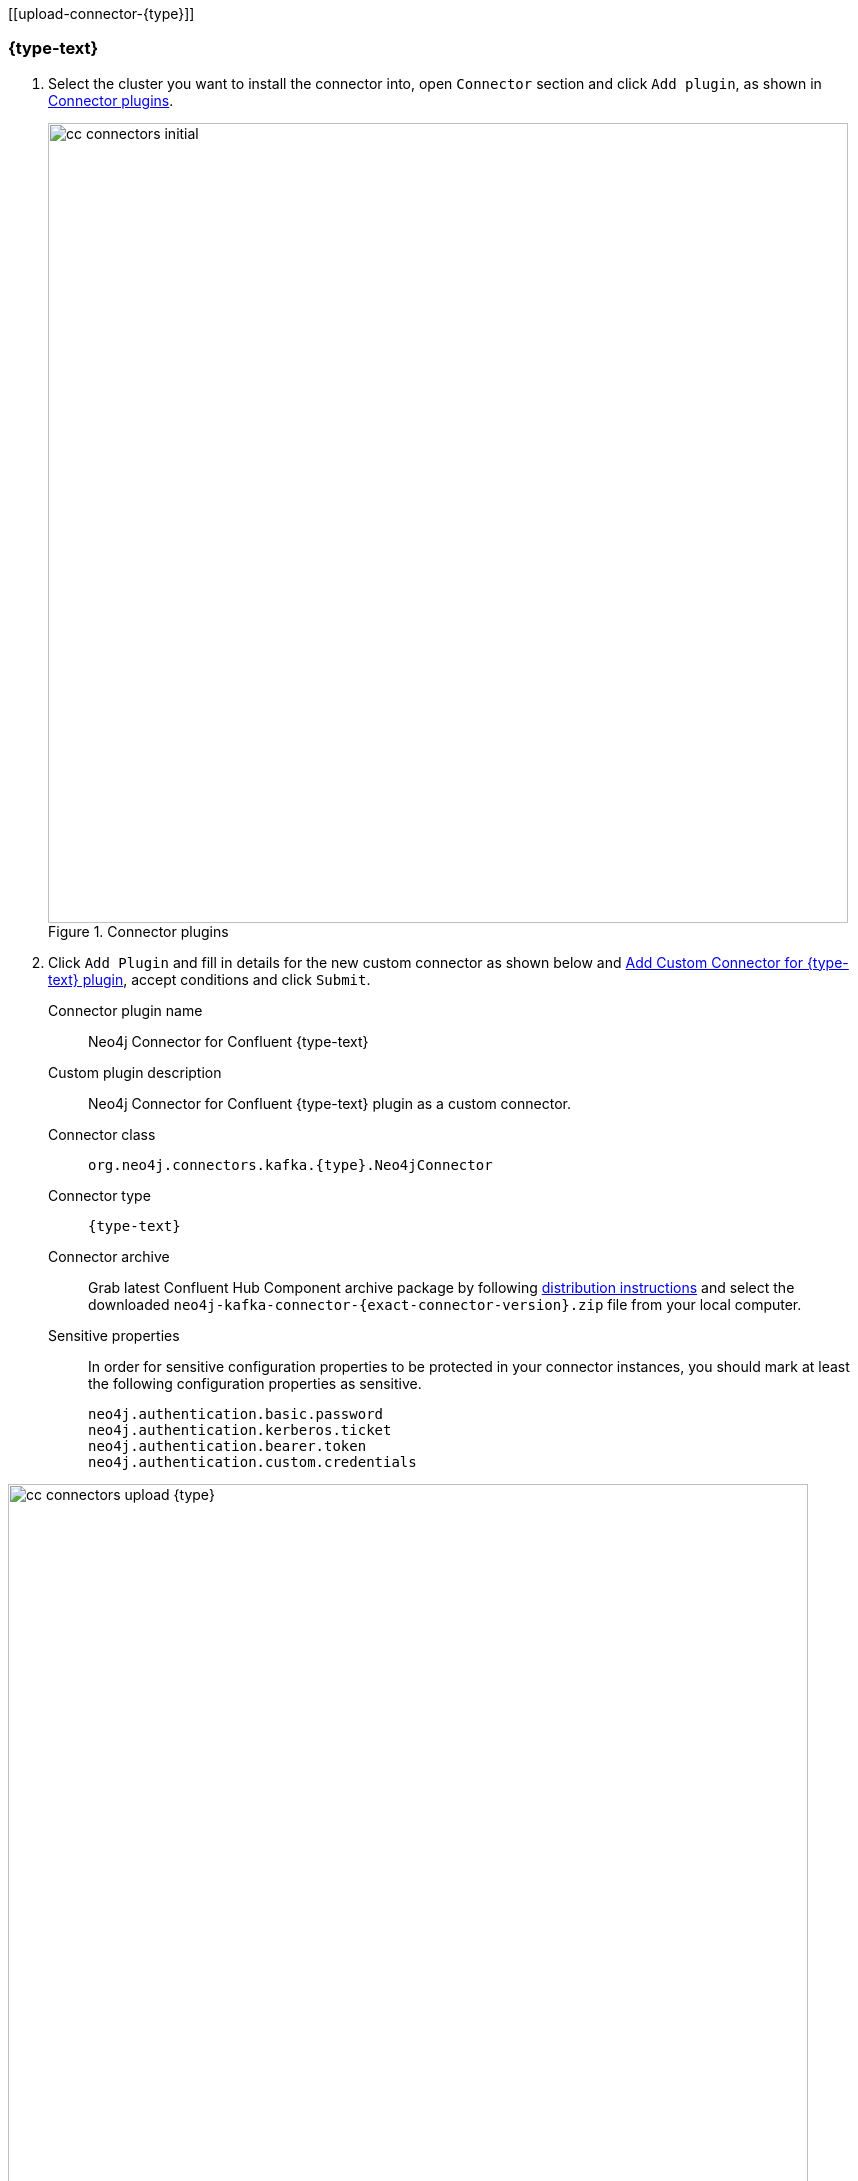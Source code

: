 [[upload-connector-{type}]]

=== {type-text}

. Select the cluster you want to install the connector into, open `Connector` section and click `Add plugin`, as shown in <<connectors-add-plugin-{type}>>.
+
.Connector plugins
image::confluent-cloud/cc-connectors-initial.png[width=800,id=connectors-add-plugin-{type}]

. Click `Add Plugin` and fill in details for the new custom connector as shown below and <<connectors-upload-{type}>>, accept conditions and click `Submit`.
+
Connector plugin name:: Neo4j Connector for Confluent {type-text}
Custom plugin description:: Neo4j Connector for Confluent {type-text} plugin as a custom connector.
Connector class:: `org.neo4j.connectors.kafka.{type}.Neo4jConnector`
Connector type:: `{type-text}`
Connector archive:: Grab latest Confluent Hub Component archive package by following xref:installation.adoc#distribution[distribution instructions] and select the downloaded `neo4j-kafka-connector-{exact-connector-version}.zip` file from your local computer.
Sensitive properties:: In order for sensitive configuration properties to be protected in your connector instances, you should mark at least the following configuration properties as sensitive.

    neo4j.authentication.basic.password
    neo4j.authentication.kerberos.ticket
    neo4j.authentication.bearer.token
    neo4j.authentication.custom.credentials

.Add Custom Connector for {type-text} plugin
image::confluent-cloud/cc-connectors-upload-{type}.png[width=800,id=connectors-upload-{type}]

It will upload the archive and create the {type-text} plugin.

